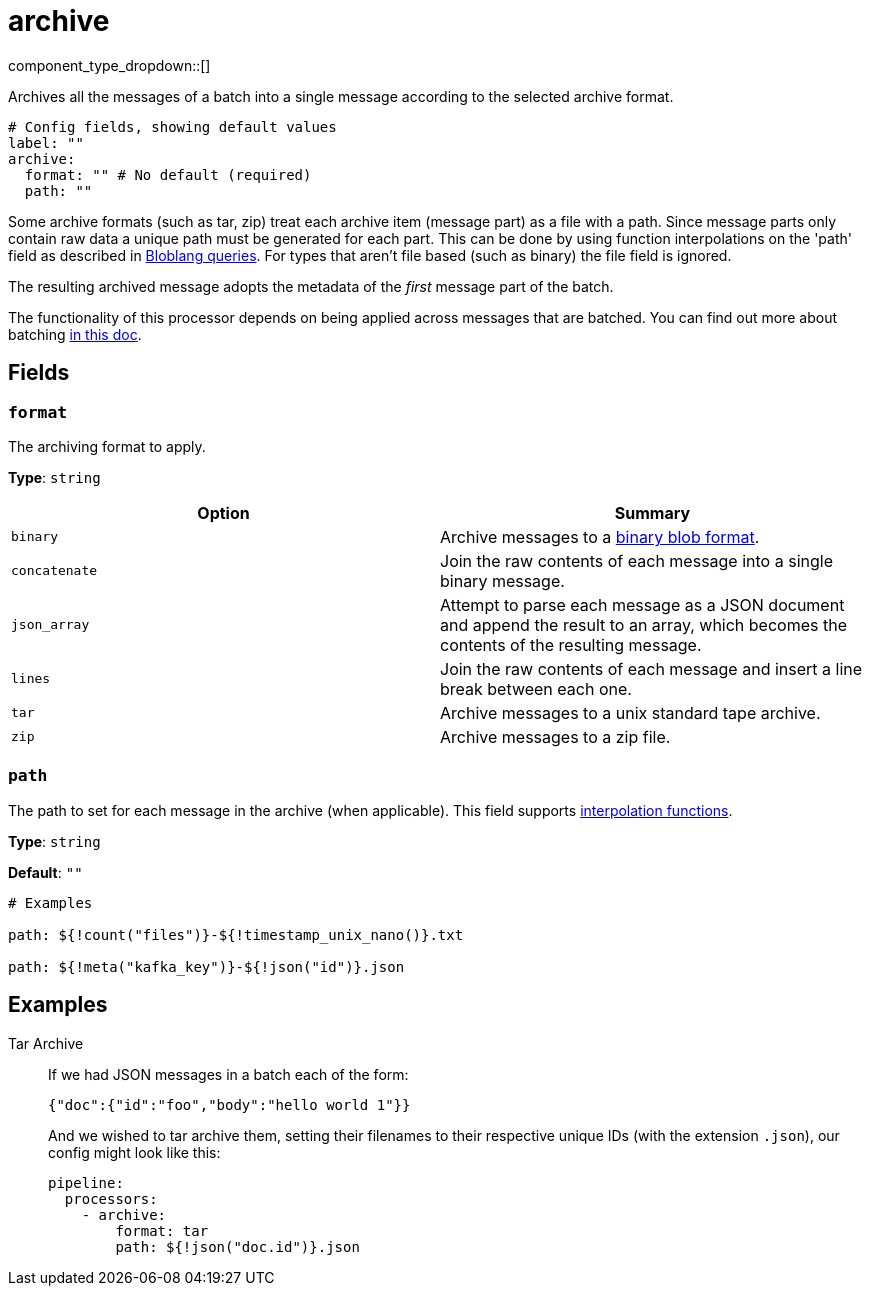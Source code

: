 = archive
:type: processor
:status: stable
:categories: ["Parsing","Utility"]



////
     THIS FILE IS AUTOGENERATED!

     To make changes, edit the corresponding source file under:

     https://github.com/redpanda-data/connect/tree/main/internal/impl/<provider>.

     And:

     https://github.com/redpanda-data/connect/tree/main/cmd/tools/docs_gen/templates/plugin.adoc.tmpl
////


component_type_dropdown::[]


Archives all the messages of a batch into a single message according to the selected archive format.

```yml
# Config fields, showing default values
label: ""
archive:
  format: "" # No default (required)
  path: ""
```

Some archive formats (such as tar, zip) treat each archive item (message part) as a file with a path. Since message parts only contain raw data a unique path must be generated for each part. This can be done by using function interpolations on the 'path' field as described in xref:configuration:interpolation.adoc#bloblang-queries[Bloblang queries]. For types that aren't file based (such as binary) the file field is ignored.

The resulting archived message adopts the metadata of the _first_ message part of the batch.

The functionality of this processor depends on being applied across messages that are batched. You can find out more about batching xref:configuration:batching.adoc[in this doc].

== Fields

=== `format`

The archiving format to apply.


*Type*: `string`


|===
| Option | Summary

| `binary`
| Archive messages to a https://github.com/redpanda-data/benthos/blob/main/internal/message/message.go#L96[binary blob format^].
| `concatenate`
| Join the raw contents of each message into a single binary message.
| `json_array`
| Attempt to parse each message as a JSON document and append the result to an array, which becomes the contents of the resulting message.
| `lines`
| Join the raw contents of each message and insert a line break between each one.
| `tar`
| Archive messages to a unix standard tape archive.
| `zip`
| Archive messages to a zip file.

|===

=== `path`

The path to set for each message in the archive (when applicable).
This field supports xref:configuration:interpolation.adoc#bloblang-queries[interpolation functions].


*Type*: `string`

*Default*: `""`

```yml
# Examples

path: ${!count("files")}-${!timestamp_unix_nano()}.txt

path: ${!meta("kafka_key")}-${!json("id")}.json
```

== Examples

[tabs]
======
Tar Archive::
+
--


If we had JSON messages in a batch each of the form:

```json
{"doc":{"id":"foo","body":"hello world 1"}}
```

And we wished to tar archive them, setting their filenames to their respective unique IDs (with the extension `.json`), our config might look like
this:

```yaml
pipeline:
  processors:
    - archive:
        format: tar
        path: ${!json("doc.id")}.json
```

--
======


